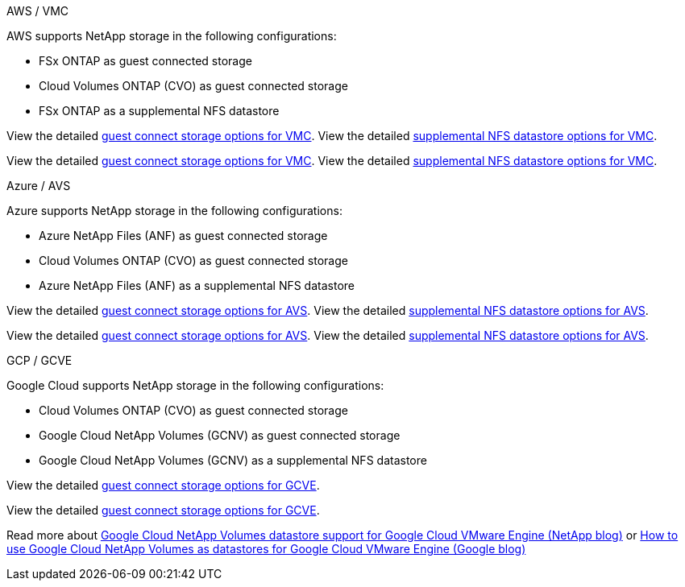 
// tag::all[]

[role="tabbed-block"]
====
.AWS / VMC
--
//***********************************
//* AWS DataStore Support           *
//***********************************

// tag::aws-datastore[]

AWS supports NetApp storage in the following configurations:

* FSx ONTAP as guest connected storage
* Cloud Volumes ONTAP (CVO) as guest connected storage
* FSx ONTAP as a supplemental NFS datastore

// tag::ehc-aws[]
View the detailed link:aws-guest.html[guest connect storage options for VMC].
View the detailed link:aws-native-nfs-datastore-option.html[supplemental NFS datastore options for VMC].
// end::ehc-aws[]

// tag::aws[]
View the detailed link:aws-guest.html[guest connect storage options for VMC].
View the detailed link:aws-native-nfs-datastore-option.html[supplemental NFS datastore options for VMC].
// end::aws[]
// end::aws-datastore[]
--
.Azure / AVS
--
//***********************************
//* Azure Datastore Support         *
//***********************************

// tag::azure-datastore[]

Azure supports NetApp storage in the following configurations:

* Azure NetApp Files (ANF) as guest connected storage
* Cloud Volumes ONTAP (CVO) as guest connected storage
* Azure NetApp Files (ANF) as a supplemental NFS datastore

// tag::ehc-azure[]
View the detailed link:azure-guest.html[guest connect storage options for AVS].
View the detailed link:azure-native-nfs-datastore-option.html[supplemental NFS datastore options for AVS].
// end::ehc-azure[]

// tag::azure[]
View the detailed link:azure-guest.html[guest connect storage options for AVS].
View the detailed link:azure-native-nfs-datastore-option.html[supplemental NFS datastore options for AVS].

// end::azure[]
// end::azure-datastore[]
--
.GCP / GCVE
--
//***********************************
//* Google Cloud Datastore Support  *
//***********************************

// tag::gcp-datastore[]

Google Cloud supports NetApp storage in the following configurations:

* Cloud Volumes ONTAP (CVO) as guest connected storage
* Google Cloud NetApp Volumes (GCNV) as guest connected storage
* Google Cloud NetApp Volumes (GCNV) as a supplemental NFS datastore

// tag::ehc-gcp[]
View the detailed link:gcp-guest.html[guest connect storage options for GCVE].
// end::ehc-gcp[]

// tag::gcp[]
View the detailed link:gcp-guest.html[guest connect storage options for GCVE].
// end::gcp[]

Read more about link:https://www.netapp.com/blog/cloud-volumes-service-google-cloud-vmware-engine/[Google Cloud NetApp Volumes datastore support for Google Cloud VMware Engine (NetApp blog)^] or link:https://cloud.google.com/blog/products/compute/how-to-use-netapp-cvs-as-datastores-with-vmware-engine[How to use Google Cloud NetApp Volumes as datastores for Google Cloud VMware Engine (Google blog)^]


// end::gcp-datastore[]
--
====

// end::all[]
